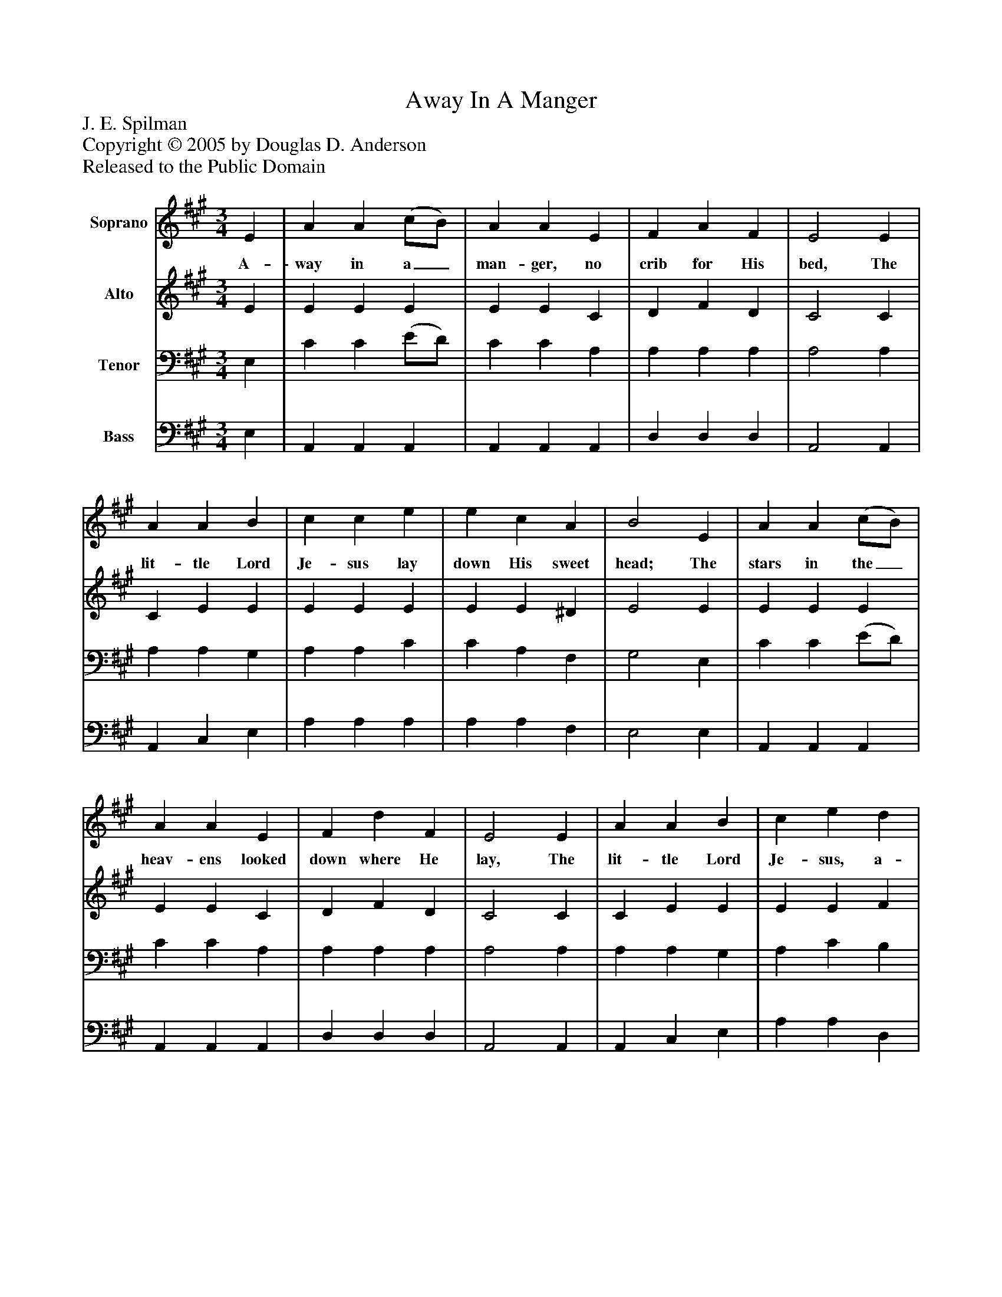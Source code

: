 %%abc-creator mxml2abc 1.4
%%abc-version 2.0
%%continueall true
%%titletrim true
%%titleformat A-1 T C1, Z-1, S-1
X: 0
T: Away In A Manger
Z: J. E. Spilman
Z: Copyright © 2005 by Douglas D. Anderson
Z: Released to the Public Domain
L: 1/4
M: 3/4
V: P1 name="Soprano"
%%MIDI program 1 19
V: P2 name="Alto"
%%MIDI program 2 60
V: P3 name="Tenor"
%%MIDI program 3 57
V: P4 name="Bass"
%%MIDI program 4 58
K: A
[V: P1]  E | A A (c/B/) | A A E | F A F | E2 E | A A B | c c e | e c A | B2 E | A A (c/B/) | A A E | F d F | E2 E | A A B | c e d | E E G | A2 (G/A/) | B B e | B B G | B A F | E2 (G/A/) | B B e | B B G | (A/G/) (A/B/) (c/^d/) | e2 f | e c (c/B/) | A A E | F d F | E2 E | A A B | c e d | E E G | A2|]
w: A- way in a_ man- ger, no crib for His bed, The lit- tle Lord Je- sus lay down His sweet head; The stars in the_ heav- ens looked down where He lay, The lit- tle Lord Je- sus, a- sleep in the hay. The_ cat- tle are low- ing, the poor Ba- by wakes But_ lit- tle Lord Je- sus, no cry-_ ing_ He_ makes. I love thee, Lord_ Je- sus, look down from the sky. And stay by my cra- dle To watch lull- a by.
[V: P2]  E | E E E | E E C | D F D | C2 C | C E E | E E E | E E ^D | E2 E | E E E | E E C | D F D | C2 C | C E E | E E F | E E G | C2 (E/F/) | G G G | G G E | ^D D D | E2 (E/F/) | G G G | G G E | (F/E/) (F/G/) A | G2 G | A E E | E E C | D F D | C2 C | C E E | E A F | E C D | C2|]
[V: P3]  E, | C C (E/D/) | C C A, | A, A, A, | A,2 A, | A, A, G, | A, A, C | C A, F, | G,2 E, | C C (E/D/) | C C A, | A, A, A, | A,2 A, | A, A, G, | A, C B, | C A, B, | A,2z |z3 |z3 |z3 |z2z |z3 |z3 |z3 |z2 D | C A, (E/D/) | C C A, | A, A, A, | A,2 A, | A, A, G, | A, C B, | C A, B, | A,2|]
[V: P4]  E, | A,, A,, A,, | A,, A,, A,, | D, D, D, | A,,2 A,, | A,, C, E, | A, A, A, | A, A, F, | E,2 E, | A,, A,, A,, | A,, A,, A,, | D, D, D, | A,,2 A,, | A,, C, E, | A, A, D, | E, E, E, | A,,2 E, | E, E, E, | E, E, E, | B,, B,, B,, | E,2 E, | E, E, E, | E, E, E, | B,, B,, B,, | E,2 E, | A,, A,, A,, | A,, A,, A,, | D, D, D, | A,,2 A,, | A,, C, E, | A, A, D, | E, E, E, | A,,2|]

